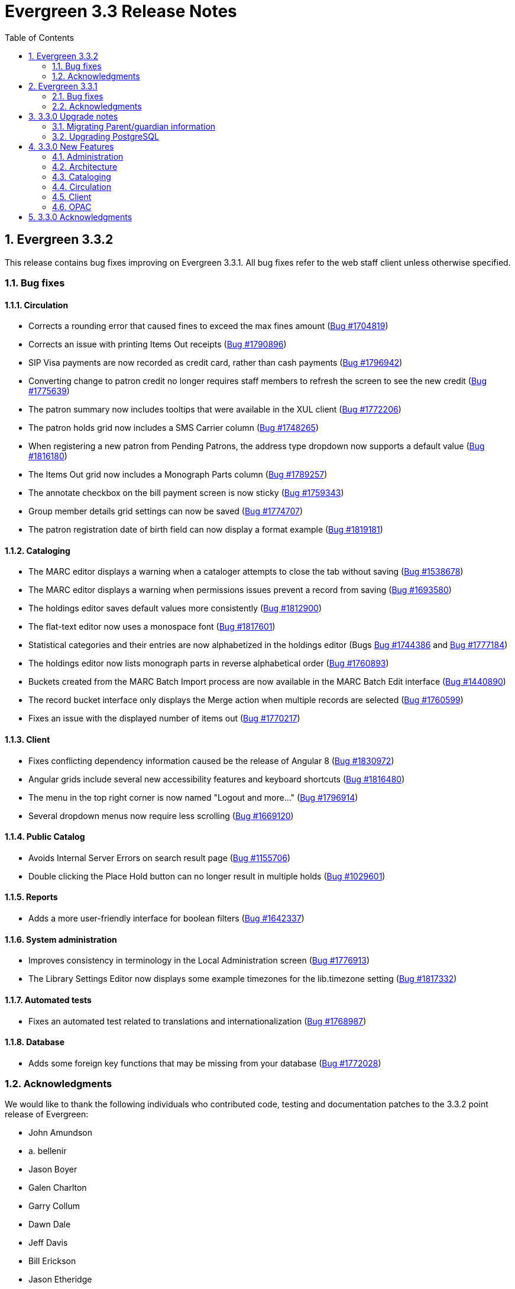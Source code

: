 Evergreen 3.3 Release Notes
===========================
:toc:
:numbered:

Evergreen 3.3.2
----------------

This release contains bug fixes improving on Evergreen 3.3.1.
All bug fixes refer to the web staff client unless otherwise specified.

Bug fixes
~~~~~~~~~

Circulation
^^^^^^^^^^^
* Corrects a rounding error that caused fines to exceed the max fines
amount
(https://bugs.launchpad.net/evergreen/+bug/1704819[Bug #1704819])
* Corrects an issue with printing Items Out receipts
(https://bugs.launchpad.net/evergreen/+bug/1790896[Bug #1790896])
* SIP Visa payments are now recorded as credit card, rather than cash
payments
(https://bugs.launchpad.net/evergreen/+bug/1796942[Bug #1796942])
* Converting change to patron credit no longer requires staff members
to refresh the screen to see the new credit
(https://bugs.launchpad.net/evergreen/+bug/1775639[Bug #1775639])
* The patron summary now includes tooltips that were available in
the XUL client
(https://bugs.launchpad.net/evergreen/+bug/1772206[Bug #1772206])
* The patron holds grid now includes a SMS Carrier column
(https://bugs.launchpad.net/evergreen/+bug/1748265[Bug #1748265])
* When registering a new patron from Pending Patrons, the address
type dropdown now supports a default value
(https://bugs.launchpad.net/evergreen/+bug/1816180[Bug #1816180])
* The Items Out grid now includes a Monograph Parts column
(https://bugs.launchpad.net/evergreen/+bug/1789257[Bug #1789257])
* The annotate checkbox on the bill payment screen is now sticky
(https://bugs.launchpad.net/evergreen/+bug/1759343[Bug #1759343])
* Group member details grid settings can now be saved
(https://bugs.launchpad.net/evergreen/+bug/1774707[Bug #1774707])
* The patron registration date of birth field can now display a
format example
(https://bugs.launchpad.net/evergreen/+bug/1819181[Bug #1819181])

Cataloging
^^^^^^^^^^

* The MARC editor displays a warning when a cataloger attempts to
close the tab without saving
(https://bugs.launchpad.net/evergreen/+bug/1538678[Bug #1538678])
* The MARC editor displays a warning when permissions issues
prevent a record from saving
(https://bugs.launchpad.net/evergreen/+bug/1693580[Bug #1693580])
* The holdings editor saves default values more consistently
(https://bugs.launchpad.net/evergreen/+bug/1812900[Bug #1812900])
* The flat-text editor now uses a monospace font
(https://bugs.launchpad.net/evergreen/+bug/1817601[Bug #1817601])
* Statistical categories and their entries are now alphabetized in the
holdings editor (Bugs
https://bugs.launchpad.net/evergreen/+bug/1744386[Bug #1744386] and
https://bugs.launchpad.net/evergreen/+bug/1777184[Bug #1777184])
* The holdings editor now lists monograph parts in reverse alphabetical
order
(https://bugs.launchpad.net/evergreen/+bug/1760893[Bug #1760893])
* Buckets created from the MARC Batch Import process are now available
in the MARC Batch Edit interface
(https://bugs.launchpad.net/evergreen/+bug/1440890[Bug #1440890])
* The record bucket interface only displays the Merge action when
multiple records are selected
(https://bugs.launchpad.net/evergreen/+bug/1760599[Bug #1760599])
* Fixes an issue with the displayed number of items out
(https://bugs.launchpad.net/evergreen/+bug/1770217[Bug #1770217])

Client
^^^^^^

* Fixes conflicting dependency information caused be the release of
Angular 8
(https://bugs.launchpad.net/evergreen/+bug/1830972[Bug #1830972])
* Angular grids include several new accessibility features and
keyboard shortcuts
(https://bugs.launchpad.net/evergreen/+bug/1816480[Bug #1816480])
* The menu in the top right corner is now named "Logout and more..."
(https://bugs.launchpad.net/evergreen/+bug/1796914[Bug #1796914])
* Several dropdown menus now require less scrolling
(https://bugs.launchpad.net/evergreen/+bug/1669120[Bug #1669120])


Public Catalog
^^^^^^^^^^^^^^

* Avoids Internal Server Errors on search result page
(https://bugs.launchpad.net/evergreen/+bug/1155706[Bug #1155706])
* Double clicking the Place Hold button can no longer result in
multiple holds
(https://bugs.launchpad.net/evergreen/+bug/1029601[Bug #1029601])

Reports
^^^^^^^

* Adds a more user-friendly interface for boolean filters
(https://bugs.launchpad.net/evergreen/+bug/1642337[Bug #1642337])

System administration
^^^^^^^^^^^^^^^^^^^^^

* Improves consistency in terminology in the Local Administration
screen
(https://bugs.launchpad.net/evergreen/+bug/1776913[Bug #1776913])
* The Library Settings Editor now displays some example timezones
for the lib.timezone setting
(https://bugs.launchpad.net/evergreen/+bug/1817332[Bug #1817332])

Automated tests
^^^^^^^^^^^^^^^
* Fixes an automated test related to translations and internationalization
(https://bugs.launchpad.net/evergreen/+bug/1768987[Bug #1768987])

Database
^^^^^^^^

* Adds some foreign key functions that may be missing from your database
(https://bugs.launchpad.net/evergreen/+bug/1772028[Bug #1772028])


Acknowledgments
~~~~~~~~~~~~~~~
We would like to thank the following individuals who contributed code,
testing and documentation patches to the 3.3.2 point release of
Evergreen:

* John Amundson
* a. bellenir
* Jason Boyer
* Galen Charlton
* Garry Collum
* Dawn Dale
* Jeff Davis
* Bill Erickson
* Jason Etheridge
* Lynn Floyd
* Jeff Godin
* Rogan Hamby
* Kyle Huckins
* Sam Link
* Terran McCanna
* Michele Morgan
* Bill Ott
* Suzanne Paterno
* Dan Pearl
* Mike Risher
* Geoff Sams
* Janet Schrader
* Remington Steed
* Jason Stephenson
* Josh Stompro
* Cesar Velez
* Dan Wells


Evergreen 3.3.1
---------------

This release contains bug fixes improving on Evergreen 3.3.0.

Bug fixes
~~~~~~~~~

General
^^^^^^^

* Fixes a compatibility problem with the Item Status screen related to
  JavaScript arrow functions
  (https://bugs.launchpad.net/evergreen/+bug/1821196[Bug #1821196])

Booking
^^^^^^^

* Fixes a bug in the Booking URL path that failed with newer Apache
  (https://bugs.launchpad.net/evergreen/+bug/1823387[Bug #1823387])

Circulation
^^^^^^^^^^^

* Fixes a display bug with the patron record Group Members list
  (https://bugs.launchpad.net/evergreen/+bug/1642036[Bug #1642036])
* Fixes title sort on the patron Items Out Screen
  (https://bugs.launchpad.net/evergreen/+bug/1782014[Bug #1782014])
* Fixes a refresh bug on the catalog record Holds View tab when moving between
  records (https://bugs.launchpad.net/evergreen/+bug/1792188[Bug #1792188])
* Fixes the ability to place holds from item buckets
  (https://bugs.launchpad.net/evergreen/+bug/1806394[Bug #1806394])

Cataloging
^^^^^^^^^^

* Fixes a bug where copy templates would not apply properly
  (https://bugs.launchpad.net/evergreen/+bug/1788680[Bug #1788680])
* Fixes the default cursor focus on the holdings editor
  (https://bugs.launchpad.net/evergreen/+bug/1752968[Bug #1752968])
* Fixes a bug with Postgres 10 support related to MARC Batch Import/Export
  (https://bugs.launchpad.net/evergreen/+bug/1820339[Bug #1820339])
* Fixes a bug in the new MARC Import/Export related to Record Match Set
  expressions (https://bugs.launchpad.net/evergreen/+bug/1823982[Bug #1823982])
* Fixes a bug that failed to honor the "Retain empty bib records"
  (cat.bib.keep_on_empty) setting when transferring items
  (https://bugs.launchpad.net/evergreen/+bug/1333893[Bug #1333893])
* Fixes a bug that failed to include deleted bib records in TCN search
  (https://bugs.launchpad.net/evergreen/+bug/1813633[Bug #1813633])

System administration
^^^^^^^^^^^^^^^^^^^^^

* Added database indexes to speed up purging of Action Trigger event output
  fields (https://bugs.launchpad.net/evergreen/+bug/1778940[Bug #1778940])
* Fixes the help text in action_trigger_aggregator.pl related to the remote-acct
  argument (https://bugs.launchpad.net/evergreen/+bug/1803729[Bug #1803729])
* Adds a missing page title for the Closed Dates Editor
  (https://bugs.launchpad.net/evergreen/+bug/1814943[Bug #1814943])
* Adds a missing page title for the Statistical Popularity Badges admin page
  (https://bugs.launchpad.net/evergreen/+bug/1826890[Bug #1826890])
* Changes the direction of column sort indicators in the new Angular grids
  (https://bugs.launchpad.net/evergreen/+bug/1825578[Bug #1825578])
* Adds Hatch printing support to the new Angular screens
  (https://bugs.launchpad.net/evergreen/+bug/1793005[Bug #1793005])


Acknowledgments
~~~~~~~~~~~~~~~
We would like to thank the following individuals who contributed code,
testing and documentation patches to the 3.3.1 point release of
Evergreen:

* John Amundson
* Jason Boyer
* Galen Charlton
* Garry Collum
* Jeff Davis
* Bill Erickson
* Jason Etheridge
* Blake Graham-Henderson
* Rogan Hamby
* Millissa Macomber
* Katie G. Martin
* Terran McCanna
* Mike Rylander
* Jane Sandberg
* Janet Schrader
* Dan Scott
* Ben Shum
* Remington Steed
* Jason Stephenson
* Josh Stompro
* Dan Wells
* Beth Willis
* John Yorio


3.3.0 Upgrade notes
-------------------

Migrating Parent/guardian information
~~~~~~~~~~~~~~~~~~~~~~~~~~~~~~~~~~~~~
Sites who traditionally store parent/guardian information in the
patron 'Secondary Identification' field can migrate values from this
field to the new guardian field with the following SQL:

[source,sql]
-------------------------------------------------------------------------
BEGIN;

-- 1. Find the local ID of the parent/guardian identification type

SELECT * FROM config.identification_type;

-- 2. On my test system, the id is "101".  It will vary!.
-- Migrate the value from the ident2 field to the guardian field.

UPDATE actor.usr 
    SET guardian = ident_value2 
WHERE 
    ident_type2 = 101 -- !! CHANGE TO SUIT
    AND ident_value2 IS NOT NULL 
    AND ident_value2 <> '';

-- 3. delete the original secondary identification data

UPDATE actor.usr 
    SET ident_value2 = NULL, ident_type2 = NULL
WHERE
    ident_type2 = 101; -- !! CHANGE TO SUIT

COMMIT;
-------------------------------------------------------------------------


Upgrading PostgreSQL
~~~~~~~~~~~~~~~~~~~~
Evergreen now supports PostgreSQL 9.6 and 10.
If you upgrade your database from a PostgreSQL version of 9.5, or
lower, to PostgreSQL versions 9.6 or 10, you will need to recreate 3
indexes in additon to the normal database upgrade steps.  The index
recreation is necessary because of changes to the PostgreSQL
`unaccent` extension module.

The following snippet of SQL code will do the necessary steps:

[source,sql]
------------------------------------------------------------------------
DROP INDEX actor_usr_first_given_name_unaccent_idx;
DROP INDEX actor_usr_second_given_name_unaccent_idx;
DROP INDEX actor_usr_family_name_unaccent_idx;
CREATE INDEX actor_usr_first_given_name_unaccent_idx ON actor.usr
      (evergreen.unaccent_and_squash(first_given_name));
CREATE INDEX actor_usr_second_given_name_unaccent_idx ON actor.usr
      (evergreen.unaccent_and_squash(second_given_name));
CREATE INDEX actor_usr_family_name_unaccent_idx ON actor.usr
      (evergreen.unaccent_and_squash(family_name));
------------------------------------------------------------------------ 


3.3.0 New Features
------------------

Administration
~~~~~~~~~~~~~~

Include Item Status in marc_export Items Export
^^^^^^^^^^^^^^^^^^^^^^^^^^^^^^^^^^^^^^^^^^^^^^^
The marc_export script now includes the item status in the 852 subfield s when exporting items.

Ability to Reingest Certain Record Attributes In pingest.pl
^^^^^^^^^^^^^^^^^^^^^^^^^^^^^^^^^^^^^^^^^^^^^^^^^^^^^^^^^^^
An option, `--attr`, has been added to the `pingest.pl` support script
that allows the user to specify which record attributes to reingest.
It can be used one or more times to specify one or more attributes to
ingest.  It can be omitted to reingest all record attributes.  This
option is ignored if the `--skip-attrs` option is used.

The `--attr` option is most useful after doing something specific that
requires only a partial ingest of records.  For instance, if you add a
new language to the `config.coded_value_map` table, you will want to
reingest the `item_lang` attribute on all of your records.  The
following command line will do that, and only that, ingest:

----
$ /openils/bin/pingest.pl --skip-browse --skip-search --skip-facets \
    --skip-display --attr=item_lang
----



Architecture
~~~~~~~~~~~~

Database Support for PostgreSQL 10
^^^^^^^^^^^^^^^^^^^^^^^^^^^^^^^^^^
The Evergreen database can now be built with PostgreSQL version 10.

This update has implications for developers who write PgTap tests.  In
versions of PostgreSQL prior to 10, one could write `\set ECHO` to
disable the echoing of commands as they were run.  In PostgreSQL
version 10, using `\set` without a value is an error.  One should now
write `\set ECHO none` in order to disable the echoing of commands.
This latter form works in all versions of PostgreSQL currently
supported by Evergreen.



Ubuntu 18.04 Bionic Beaver
^^^^^^^^^^^^^^^^^^^^^^^^^^
Evergreen can now be installed on Ubuntu 18.04 Bionic Beaver.  To
install the prerequisites, use ubuntu-bionic as the Makefile.install
target.

This update also fixes a Perl warning in the HoldNotify module that is
an error in the version of Perl (5.26) that is installed on Ubuntu
18.04.




Cataloging
~~~~~~~~~~

MARC Import/Export Interface Update (Angular Port)
^^^^^^^^^^^^^^^^^^^^^^^^^^^^^^^^^^^^^^^^^^^^^^^^^^
This MARC Import/Export (AKA Vandelay) interface is now built on
Angular(7) instead of Dojo.  The functionality is consistent with the
previous version of the interface, with minor UI adjustments to match
the Angular style, plus one new interface called 'Recent Imports'.

Import Templates
++++++++++++++++
Users may now save sets of import attributes from the MARC import form as 
named templates.  Users may select a default template, applied on page load 
by default, and users may delete existing templates.

Recent Imports Tab
++++++++++++++++++
This is a new interface which allows users to see active and recent
Vandelay sesssions originating from the same workstation or logged in
user account.  Active sessions include real-time progress information so
the user may track the progress without refreshing the page.

This interface makes it possible to exit the main import tab or the
Vandelay interface altogether and return at a later time to check on
import progress.  It also allows users to start multiple imports at
the same time and follow the status of each in one interace.


Spine Label Sheet Printing
++++++++++++++++++++++++++

Catalogers can now print spine labels onto 8 1/2 x 11 inch label sheets.


Circulation
~~~~~~~~~~~

Patron Parent/Guardian Field
^^^^^^^^^^^^^^^^^^^^^^^^^^^^
Patrons now have a new dedicated parent/guardian field.  This field is 
editable in the patron edit interface, displays in the patron
summary side bar on the browser client, and is search-able from the
patron search interface in the browser client.

Patron Editor
+++++++++++++
In addition to the standard "show" and "suggest" visibility settings, 
the new guardian field comes with a library setting 
'ui.patron.edit.guardian_required_for_juv' ("GUI: Juvenile account 
requires parent/guardian").  When this setting is applied, a value 
will be required in the patron editor when the juvenile flag is active.

Allow Others to Use My Account (Privacy Waiver)
^^^^^^^^^^^^^^^^^^^^^^^^^^^^^^^^^^^^^^^^^^^^^^^
Patrons who wish to authorize other people to use their account may
now do so via My Account.  In the Search and History Preferences tab
under Account Preferences, a new section labeled "Allow others to use
my account" allows patrons to enter a name and indicate that the
specified person is allowed to place holds, pickup holds, view
borrowing history, or check out items on their account.  This
information is displayed to circulation staff in the patron account
summary in the web client.  (Staff may also add, edit, and remove
entries via the patron editor.)

A new library setting, "Allow others to use patron account (privacy
waiver)," is used to enable or disable this feature.



Client
~~~~~~

Server and Booking Administration Moved To Angular
^^^^^^^^^^^^^^^^^^^^^^^^^^^^^^^^^^^^^^^^^^^^^^^^^^
The Administration => Server Administration and 
Administration => Booking Administration pages have been ported to
Angular using the new Angular grids.  Entry points from both AngularJS
and Angular web clients point to the new interfaces.

Option to Enable Experimental Angular Staff Catalog
^^^^^^^^^^^^^^^^^^^^^^^^^^^^^^^^^^^^^^^^^^^^^^^^^^^
A new org unit setting labeled 'GUI: Enable Experimental Angular 
Staff Catalog' (ui.staff.angular_catalog.enabled) has been added, allowing
sites to enable a menu option in the browser client for accessing
the experimental Angular staff catalog.

When set to true, a new entry in the navigation bar appears in the
Cataloging menu labled "Staff Catalog (Experimental)".

New Features (Since 3.2)
++++++++++++++++++++++++
 * Pub date filter
 * Copy location filter
 * Group formats and editions
 * Identifier search
 * MARC search
 * Browse search
 * Place holds
 * Record baskets and actions
 * Record detail tabs/actions point to AngularJS versions where needed.
 * Record detail View In Catalog button



OPAC
~~~~

View upcoming booking reservations in the OPAC
^^^^^^^^^^^^^^^^^^^^^^^^^^^^^^^^^^^^^^^^^^^^^^
A new tab in the My Account section of the OPAC shows
patrons information about reservations on their account.
Here, patrons can check on upcoming reservations, as 
well as reservations they currently have checked out.

Note: this interface pulls its timezone from the Library
Settings Editor.  Make sure that you have a timezone
listed for your library in the Library Settings Editor
before using this feature.

Display UPC as Option for Public Catalog Advanced Search
^^^^^^^^^^^^^^^^^^^^^^^^^^^^^^^^^^^^^^^^^^^^^^^^^^^^^^^^
The Numeric Search tab of the public catalog Advanced Search
now includes an option to search by UPC (Universal Product Code).



3.3.0 Acknowledgments
---------------------
The Evergreen project would like to acknowledge the following
organizations that commissioned developments in this release of
Evergreen:

* King County Library System (KCLS)
* MassLNC Evergreen Development Initiative
* Pennsylvania Integrated Library System (PaILS)

We would also like to thank the following individuals who contributed
code, translations, documentations patches and tests to this release of
Evergreen:

* Adam Bowling
* Steve Callender
* Eva Cerninakova
* Jeff Davis
* Jason Etheridge
* Bill Erickson
* Rogan Hamby
* Kathy Lussier
* Terran McCanna
* Andrea Buntz Neiman
* Jennifer Pringle
* Jane Sandberg
* Chris Sharp
* Ben Shum
* Remington Steed
* Jason Stephenson
* Anahi Valdez
* Dan Wells
* Stephen Woidowski
* John Yorio


We also thank the following organizations whose employees contributed
patches:

* BC Libraries Cooperative
* Catalyte
* CW MARS
* Emerald Data Networks
* Equinox Open Library Initiative
* Georgia PINES
* King County Library System
* Linn-Benton Community College
* MassLNC

We regret any omissions.  If a contributor has been inadvertently
missed, please open a bug at http://bugs.launchpad.net/evergreen/
with a correction.
